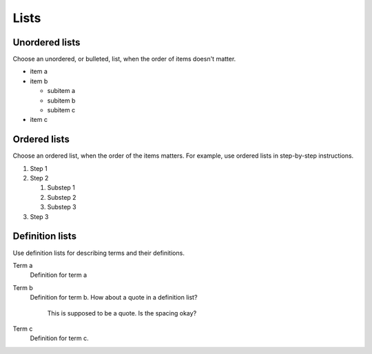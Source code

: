 .. meta::
   :description: See how lists look like in the Awesome Theme. Discover the styles for ordered, unordered, and description lists.

Lists
=====

.. rst-class:: lead

   See how lists appear in the |product|.

Unordered lists
---------------

Choose an unordered, or bulleted, list, when the order of items doesn't matter.

.. vale Vale.Spelling = NO

- item a
- item b

  - subitem a
  - subitem b
  - subitem c

- item c

Ordered lists
-------------

Choose an ordered list,
when the order of the items matters.
For example, use ordered lists in step-by-step instructions.

#. Step 1
#. Step 2

   #. Substep 1
   #. Substep 2
   #. Substep 3

#. Step 3

.. vale Vale.Spelling = YES

Definition lists
----------------

Use definition lists for describing terms and their definitions.

Term a
   Definition for term a

Term b
   Definition for term b. How about a quote in a definition list?

       This is supposed to be a quote.
       Is the spacing okay?

Term c
   Definition for term c.
